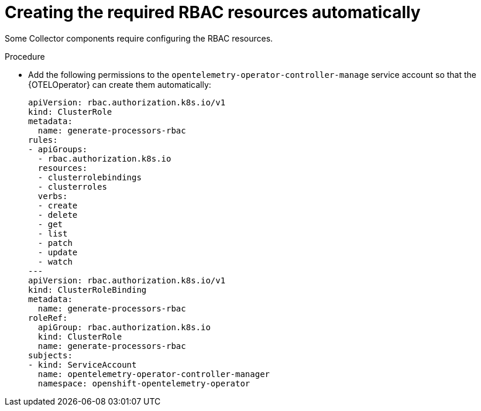 // Module included in the following assemblies:
//
// * observability/otel/otel-configuration-of-otel-collector.adoc

:_mod-docs-content-type: PROCEDURE
[id="otel-creating-required-RBAC-resources-automatically_{context}"]
= Creating the required RBAC resources automatically

Some Collector components require configuring the RBAC resources.

.Procedure

* Add the following permissions to the `opentelemetry-operator-controller-manage` service account so that the {OTELOperator} can create them automatically:
+
[source,yaml]
----
apiVersion: rbac.authorization.k8s.io/v1
kind: ClusterRole
metadata:
  name: generate-processors-rbac
rules:
- apiGroups:
  - rbac.authorization.k8s.io
  resources:
  - clusterrolebindings
  - clusterroles
  verbs:
  - create
  - delete
  - get
  - list
  - patch
  - update
  - watch
---
apiVersion: rbac.authorization.k8s.io/v1
kind: ClusterRoleBinding
metadata:
  name: generate-processors-rbac
roleRef:
  apiGroup: rbac.authorization.k8s.io
  kind: ClusterRole
  name: generate-processors-rbac
subjects:
- kind: ServiceAccount
  name: opentelemetry-operator-controller-manager
  namespace: openshift-opentelemetry-operator
----